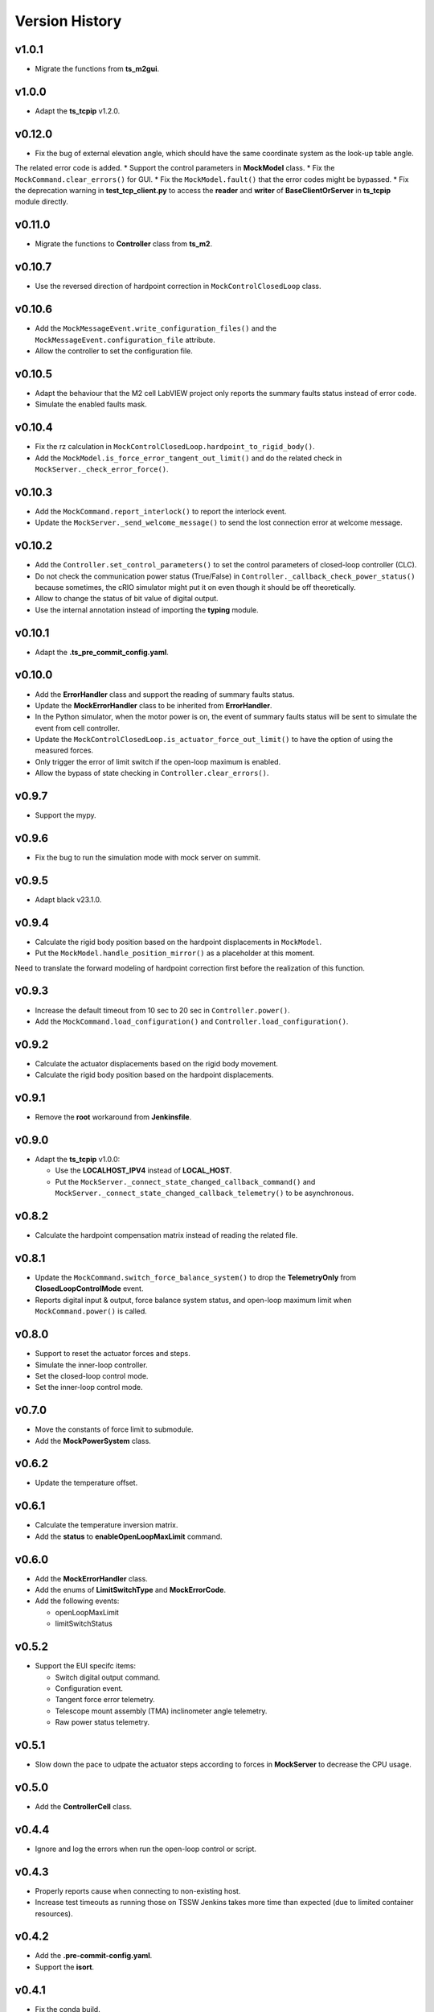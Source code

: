 ===============
Version History
===============

v1.0.1
------

* Migrate the functions from **ts_m2gui**.

v1.0.0
-------

* Adapt the **ts_tcpip** v1.2.0.

v0.12.0
-------

* Fix the bug of external elevation angle, which should have the same coordinate system as the look-up table angle.
The related error code is added.
* Support the control parameters in **MockModel** class.
* Fix the ``MockCommand.clear_errors()`` for GUI.
* Fix the ``MockModel.fault()`` that the error codes might be bypassed.
* Fix the deprecation warning in **test_tcp_client.py** to access the **reader** and **writer** of **BaseClientOrServer** in **ts_tcpip** module directly.

v0.11.0
-------

* Migrate the functions to **Controller** class from **ts_m2**.

v0.10.7
-------

* Use the reversed direction of hardpoint correction in ``MockControlClosedLoop`` class.

v0.10.6
-------

* Add the ``MockMessageEvent.write_configuration_files()`` and the ``MockMessageEvent.configuration_file`` attribute.
* Allow the controller to set the configuration file.

v0.10.5
-------

* Adapt the behaviour that the M2 cell LabVIEW project only reports the summary faults status instead of error code.
* Simulate the enabled faults mask.

v0.10.4
-------

* Fix the rz calculation in ``MockControlClosedLoop.hardpoint_to_rigid_body()``.
* Add the ``MockModel.is_force_error_tangent_out_limit()`` and do the related check in ``MockServer._check_error_force()``.

v0.10.3
-------

* Add the ``MockCommand.report_interlock()`` to report the interlock event.
* Update the ``MockServer._send_welcome_message()`` to send the lost connection error at welcome message.

v0.10.2
-------

* Add the ``Controller.set_control_parameters()`` to set the control parameters of closed-loop controller (CLC).
* Do not check the communication power status (True/False) in ``Controller._callback_check_power_status()`` because sometimes, the cRIO simulator might put it on even though it should be off theoretically.
* Allow to change the status of bit value of digital output.
* Use the internal annotation instead of importing the **typing** module.

v0.10.1
-------

* Adapt the **.ts_pre_commit_config.yaml**.

v0.10.0
-------

* Add the **ErrorHandler** class and support the reading of summary faults status.
* Update the **MockErrorHandler** class to be inherited from **ErrorHandler**.
* In the Python simulator, when the motor power is on, the event of summary faults status will be sent to simulate the event from cell controller.
* Update the ``MockControlClosedLoop.is_actuator_force_out_limit()`` to have the option of using the measured forces.
* Only trigger the error of limit switch if the open-loop maximum is enabled.
* Allow the bypass of state checking in ``Controller.clear_errors()``.

v0.9.7
------

* Support the mypy.

v0.9.6
------

* Fix the bug to run the simulation mode with mock server on summit.

v0.9.5
------

* Adapt black v23.1.0.

v0.9.4
------

* Calculate the rigid body position based on the hardpoint displacements in ``MockModel``.
* Put the ``MockModel.handle_position_mirror()`` as a placeholder at this moment.
Need to translate the forward modeling of hardpoint correction first before the realization of this function.

v0.9.3
------

* Increase the default timeout from 10 sec to 20 sec in ``Controller.power()``.
* Add the ``MockCommand.load_configuration()`` and ``Controller.load_configuration()``.

v0.9.2
------

* Calculate the actuator displacements based on the rigid body movement.
* Calculate the rigid body position based on the hardpoint displacements.

v0.9.1
------

* Remove the **root** workaround from **Jenkinsfile**.

v0.9.0
------

* Adapt the **ts_tcpip** v1.0.0:

  * Use the **LOCALHOST_IPV4** instead of **LOCAL_HOST**.
  * Put the ``MockServer._connect_state_changed_callback_command()`` and ``MockServer._connect_state_changed_callback_telemetry()`` to be asynchronous.

v0.8.2
------

* Calculate the hardpoint compensation matrix instead of reading the related file.

v0.8.1
------

* Update the ``MockCommand.switch_force_balance_system()`` to drop the **TelemetryOnly** from **ClosedLoopControlMode** event.
* Reports digital input & output, force balance system status, and open-loop maximum limit when ``MockCommand.power()`` is called.

v0.8.0
------

* Support to reset the actuator forces and steps.
* Simulate the inner-loop controller.
* Set the closed-loop control mode.
* Set the inner-loop control mode.

v0.7.0
------

* Move the constants of force limit to submodule.
* Add the **MockPowerSystem** class.

v0.6.2
------

* Update the temperature offset.

v0.6.1
------

* Calculate the temperature inversion matrix.
* Add the **status** to **enableOpenLoopMaxLimit** command.

v0.6.0
------

* Add the **MockErrorHandler** class.
* Add the enums of **LimitSwitchType** and **MockErrorCode**.
* Add the following events:

  * openLoopMaxLimit
  * limitSwitchStatus

v0.5.2
------

* Support the EUI specifc items:

  * Switch digital output command.
  * Configuration event.
  * Tangent force error telemetry.
  * Telescope mount assembly (TMA) inclinometer angle telemetry.
  * Raw power status telemetry.

v0.5.1
------

* Slow down the pace to udpate the actuator steps according to forces in **MockServer** to decrease the CPU usage.

v0.5.0
------

* Add the **ControllerCell** class.

v0.4.4
------

* Ignore and log the errors when run the open-loop control or script.

v0.4.3
------

* Properly reports cause when connecting to non-existing host.
* Increase test timeouts as running those on TSSW Jenkins takes more time than expected (due to limited container resources).

v0.4.2
------

* Add the **.pre-commit-config.yaml**.
* Support the **isort**.

v0.4.1
------

* Fix the conda build.

v0.4.0
------

* Add the **MockControlClosedLoop** class.
* Use the **TS_CONFIG_MTTCS_DIR** to get the configuration files.

v0.3.0
------

* Add the **MockControlOpenLoop** class.
* Support the mock commands of engineering user interface (EUI):

  * Set mirror home
  * Move actuators (under the open-loop control)

v0.2.0
------

* Reorganize the project to have the **mock** module.
* Add the **MockScriptEngine** class.
* Publish the documents.
* Support the mock commands of engineering user interface (EUI):

  * Switch command source
  * Run script
  * Reset breakers
  * Reboot controller
  * Enable open loop maximum limits
  * Save mirror position

v0.1.0
------

* Migrate the codes from `ts_m2 <https://github.com/lsst-ts/ts_m2>`_.
* Rename **Model** class to **Controller** class.
